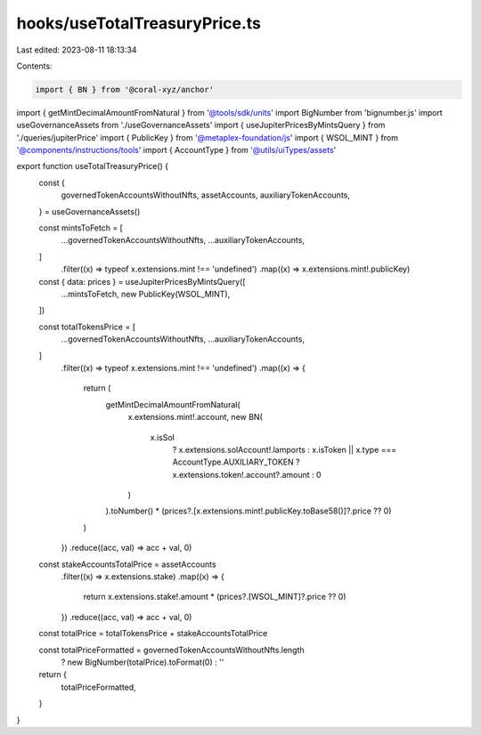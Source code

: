 hooks/useTotalTreasuryPrice.ts
==============================

Last edited: 2023-08-11 18:13:34

Contents:

.. code-block:: ts

    import { BN } from '@coral-xyz/anchor'
import { getMintDecimalAmountFromNatural } from '@tools/sdk/units'
import BigNumber from 'bignumber.js'
import useGovernanceAssets from './useGovernanceAssets'
import { useJupiterPricesByMintsQuery } from './queries/jupiterPrice'
import { PublicKey } from '@metaplex-foundation/js'
import { WSOL_MINT } from '@components/instructions/tools'
import { AccountType } from '@utils/uiTypes/assets'

export function useTotalTreasuryPrice() {
  const {
    governedTokenAccountsWithoutNfts,
    assetAccounts,
    auxiliaryTokenAccounts,
  } = useGovernanceAssets()

  const mintsToFetch = [
    ...governedTokenAccountsWithoutNfts,
    ...auxiliaryTokenAccounts,
  ]
    .filter((x) => typeof x.extensions.mint !== 'undefined')
    .map((x) => x.extensions.mint!.publicKey)

  const { data: prices } = useJupiterPricesByMintsQuery([
    ...mintsToFetch,
    new PublicKey(WSOL_MINT),
  ])

  const totalTokensPrice = [
    ...governedTokenAccountsWithoutNfts,
    ...auxiliaryTokenAccounts,
  ]
    .filter((x) => typeof x.extensions.mint !== 'undefined')
    .map((x) => {
      return (
        getMintDecimalAmountFromNatural(
          x.extensions.mint!.account,
          new BN(
            x.isSol
              ? x.extensions.solAccount!.lamports
              : x.isToken || x.type === AccountType.AUXILIARY_TOKEN
              ? x.extensions.token!.account?.amount
              : 0
          )
        ).toNumber() *
        (prices?.[x.extensions.mint!.publicKey.toBase58()]?.price ?? 0)
      )
    })
    .reduce((acc, val) => acc + val, 0)

  const stakeAccountsTotalPrice = assetAccounts
    .filter((x) => x.extensions.stake)
    .map((x) => {
      return x.extensions.stake!.amount * (prices?.[WSOL_MINT]?.price ?? 0)
    })
    .reduce((acc, val) => acc + val, 0)

  const totalPrice = totalTokensPrice + stakeAccountsTotalPrice

  const totalPriceFormatted = governedTokenAccountsWithoutNfts.length
    ? new BigNumber(totalPrice).toFormat(0)
    : ''

  return {
    totalPriceFormatted,
  }
}


